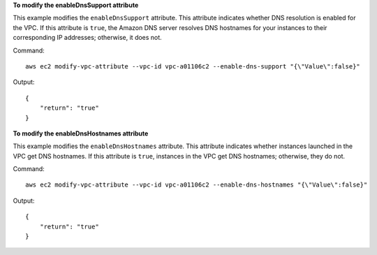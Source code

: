 **To modify the enableDnsSupport attribute**

This example modifies the ``enableDnsSupport`` attribute. This attribute indicates whether DNS resolution is enabled for the VPC. If this attribute is ``true``, the Amazon DNS server resolves DNS hostnames for your instances to their corresponding IP addresses; otherwise, it does not.

Command::

  aws ec2 modify-vpc-attribute --vpc-id vpc-a01106c2 --enable-dns-support "{\"Value\":false}"

Output::

  {
      "return": "true"
  }
  
**To modify the enableDnsHostnames attribute**

This example modifies the ``enableDnsHostnames`` attribute. This attribute indicates whether instances launched in the VPC get DNS hostnames. If this attribute is ``true``, instances in the VPC get DNS hostnames; otherwise, they do not.

Command::

  aws ec2 modify-vpc-attribute --vpc-id vpc-a01106c2 --enable-dns-hostnames "{\"Value\":false}"

Output::

  {
      "return": "true"
  }